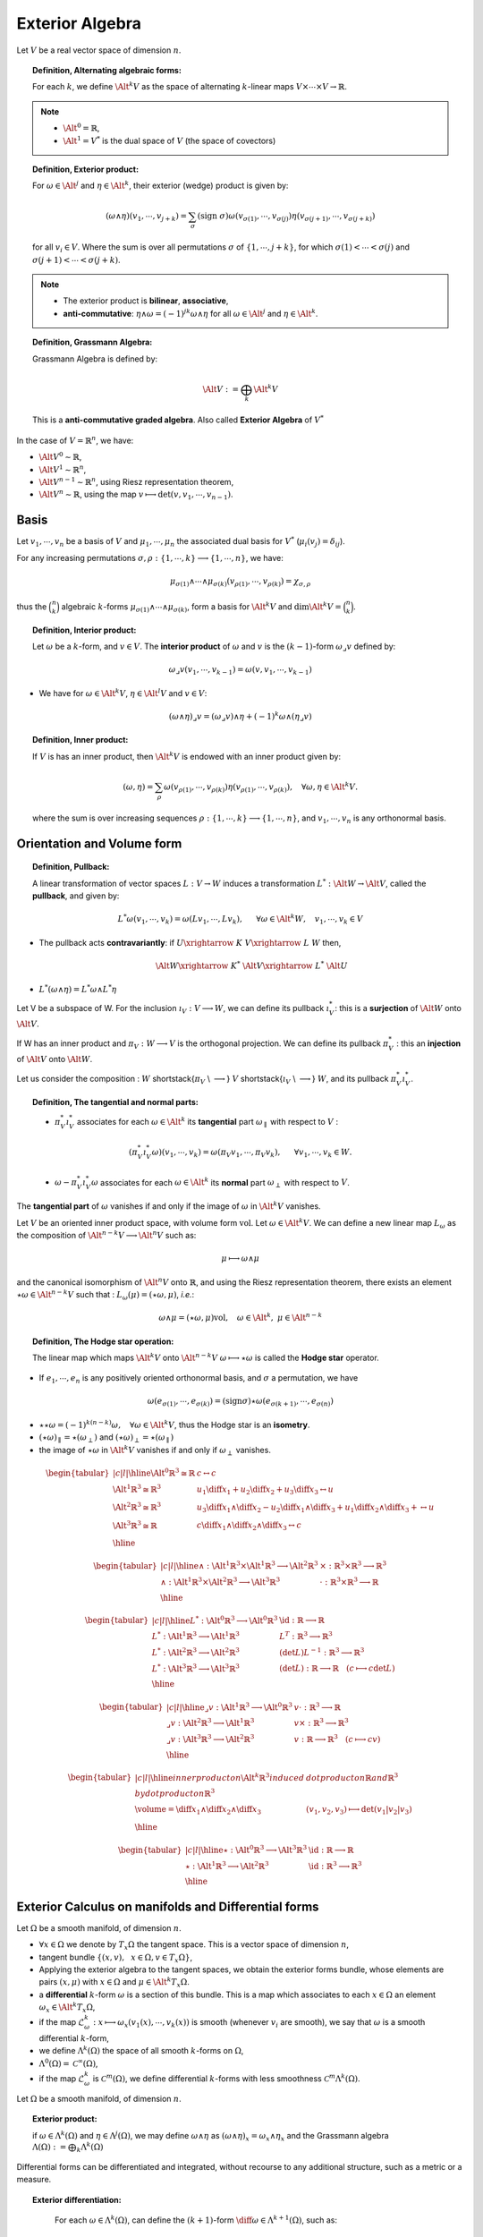 Exterior Algebra 
****************

.. sectionauthor:: A. Ratnani

Let :math:`V` be a real vector space of dimension :math:`n`. 

.. topic:: Definition, Alternating algebraic forms:

  For each :math:`k`, we define :math:`\Alt^k V` as the space of alternating :math:`k`-linear maps :math:`V \times \cdots \times V \rightarrow \mathbb{R}`.

.. note:: * :math:`\Alt^0 = \mathbb{R}`,
          * :math:`\Alt^1 = V^{*}` is the dual space of :math:`V` (the space of covectors)


.. topic:: Definition, Exterior product:

  For :math:`\omega \in \Alt^j` and :math:`\eta \in \Alt^k`, their exterior (wedge) product is given by:

  .. math::

    (\omega \wedge \eta ) (v_1, \cdots, v_{j+k}) = \sum_{\sigma} (\mathrm{sign}~ \sigma) 
    \omega (v_{\sigma(1)}, \cdots, v_{\sigma(j)}) 
    \eta (v_{\sigma(j+1)}, \cdots, v_{\sigma(j+k)})

  for all :math:`v_i \in V`. Where the sum is over all permutations :math:`\sigma` of :math:`\{ 1,\cdots,j+k \}`, 
  for which :math:`\sigma(1)< \cdots <\sigma(j)` and :math:`\sigma(j+1)< \cdots <\sigma(j+k)`.

.. note:: * The exterior product is **bilinear**, **associative**,
          * **anti-commutative**: :math:`\eta \wedge \omega = (-1)^{jk} \omega \wedge \eta` for all :math:`\omega \in \Alt^j` and :math:`\eta \in \Alt^k`.


.. topic:: Definition, Grassmann Algebra:

  Grassmann Algebra is defined by:

  .. math::

    \Alt V := \bigoplus_k \Alt^k V

  This is a **anti-commutative graded algebra**. Also called **Exterior Algebra** of :math:`V^{*}`

In the case of :math:`V=\mathbb{R}^n`, we have:

* :math:`\Alt V^0 \sim \mathbb{R}`,
* :math:`\Alt V^1 \sim \mathbb{R}^n`,
* :math:`\Alt V^{n-1} \sim \mathbb{R}^n`, using Riesz representation theorem,
* :math:`\Alt V^n \sim \mathbb{R}`, using the map :math:`v \longmapsto \det(v,v_1,\cdots,v_{n-1})`.


Basis
^^^^^

Let :math:`v_1,\cdots,v_n` be a basis of :math:`V` and :math:`\mu_1,\cdots,\mu_n` the associated dual basis for :math:`V^*` (:math:`\mu_i(v_j) = \delta_{ij}`). 

For any increasing permutations :math:`\sigma, \rho : \{ 1,\cdots,k \} \longrightarrow \{ 1,\cdots,n \}`, we have:

.. math::

  \mu_{\sigma(1)} \wedge \cdots \wedge \mu_{\sigma(k)} (v_{\rho(1)}, \cdots, v_{\rho(k)}) = \chi_{\sigma,\rho}

thus the :math:`\binom {n}{k}` algebraic :math:`k`-forms :math:`\mu_{\sigma(1)} \wedge \cdots \wedge \mu_{\sigma(k)}`, 
form a basis for :math:`\Alt^k V` and :math:`\dim \Alt^k V = \binom {n}{k}`.


.. topic:: Definition, Interior product:

  Let :math:`\omega` be a :math:`k`-form, and :math:`v \in V`. The **interior product** of :math:`\omega` and :math:`v` is the :math:`(k-1)`-form  :math:`\omega \lrcorner v` defined by:

  .. math::
    \omega \lrcorner v (v_1,\cdots,v_{k-1}) = \omega (v,v_1,\cdots,v_{k-1})


* We have for :math:`\omega \in \Alt^k V`, :math:`\eta \in \Alt^l V` and :math:`v \in V`: 

.. math::

  (\omega \wedge \eta) \lrcorner v = (\omega \lrcorner v)\wedge \eta + (-1)^k \omega \wedge (\eta \lrcorner v)


.. topic:: Definition, Inner product:

  If :math:`V` is has an inner product, then :math:`\Alt^k V` is endowed with an inner product given by:

  .. math::

    (\omega , \eta) = \sum_{\rho} \omega (v_{\rho(1)}, \cdots, v_{\rho(k)}) \eta (v_{\rho(1)}, \cdots, v_{\rho(k)}), ~~~\forall \omega, \eta \in \Alt^k V. 

  where the sum is over increasing sequences :math:`\rho : \{ 1,\cdots,k \} \longrightarrow \{ 1,\cdots,n \}`, and :math:`v_1, \cdots,v_n` is any orthonormal basis.


Orientation and Volume form
^^^^^^^^^^^^^^^^^^^^^^^^^^^

.. todo:: add Orientation and Volume form 



.. topic:: Definition, Pullback:

  A linear transformation of vector spaces :math:`L: V \rightarrow W` induces a transformation 
  :math:`L^{*}: \Alt W \rightarrow \Alt V`, called the **pullback**, and given by:

  .. math::

    L^{*} \omega (v_{1}, \cdots, v_{k}) = \omega (L v_{1}, \cdots, L v_{k}),~~~~~ \forall \omega \in \Alt^k W,~~~ v_{1}, \cdots, v_{k} \in V


* The pullback acts **contravariantly**: if :math:`U \xrightarrow{~K~} V \xrightarrow{~L~} W` then,

  .. math::

    \Alt W \xrightarrow{~K^{*}~} \Alt V \xrightarrow{~L^{*}~} \Alt U 

* :math:`L^{*} (\omega \wedge \eta) = L^{*} \omega \wedge L^{*} \eta`


Let V be a subspace of W. For the inclusion :math:`\imath_V : V \longrightarrow W`, we can define its pullback :math:`\imath_V^{*}`: 
this is a **surjection** of :math:`\Alt W` onto :math:`\Alt V`.

If W has an inner product and :math:`\pi_V : W \longrightarrow V` is the orthogonal projection. We can define its pullback :math:`\pi_V^{*}` : 
this an **injection** of :math:`\Alt V` onto :math:`\Alt W`.

Let us consider the composition :  :math:`W` \shortstack{:math:`\pi_V` \\ :math:`\longrightarrow`} :math:`V` \shortstack{:math:`\imath_V` \\ :math:`\longrightarrow`} :math:`W`, and its pullback :math:`\pi_V^* \imath_V^*`.


.. topic:: Definition, The tangential and normal parts:

  * :math:`\pi_V^* \imath_V^*` associates for each :math:`\omega \in \Alt^k` its **tangential** part :math:`\omega_{\parallel}` with respect to :math:`V` :

  .. math::

    (\pi_V^* \imath_V^* \omega) (v_1,\cdots,v_k) = \omega (\pi_V v_1, \cdots, \pi_V v_k), ~~~~~\forall v_1,\cdots,v_k \in W.

  * :math:`\omega - \pi_V^* \imath_V^* \omega` associates for each :math:`\omega \in \Alt^k` its **normal** part :math:`\omega_{\perp}` with respect to :math:`V`.


The **tangential part** of :math:`\omega` vanishes if and only if the image of :math:`\omega` in :math:`\Alt^k V` vanishes.

Let :math:`V` be an oriented inner product space, with volume form :math:`\mbox{vol}`. Let :math:`\omega \in \Alt^k V`. 
We can define a new linear map :math:`L_{\omega}` as the composition of :math:`\Alt^{n-k} V \longrightarrow \Alt^n V` such as:

.. math::

  \mu \longmapsto \omega \wedge \mu

and the canonical isomorphism of :math:`\Alt^n V` onto :math:`\mathbb{R}`, and using the Riesz representation theorem, 
there exists an element :math:`\star \omega \in \Alt^{n-k} V` such that : :math:`L_{\omega} (\mu) = (\star \omega , \mu)`, *i.e.*:

.. math::

  \omega \wedge \mu = (\star \omega , \mu) \mbox{vol}, ~~~\omega \in \Alt^{k}, ~\mu \in \Alt^{n-k}


.. topic:: Definition, The Hodge star operation:

  The linear map which maps :math:`\Alt^k V` onto :math:`\Alt^{n-k} V` :math:`\omega \longmapsto \star \omega` is called the **Hodge star** operator.


* If :math:`e_1,\cdots,e_n` is any positively oriented orthonormal basis, and :math:`\sigma` a permutation, we have

.. math::

  \omega(e_{\sigma(1)}, \cdots, e_{\sigma(k)}) = (\mathrm{sign} \sigma) \star \omega(e_{\sigma(k+1)}, \cdots, e_{\sigma(n)})

* :math:`\star \star \omega = (-1)^{k(n-k)} \omega, ~~~\forall \omega \in \Alt^k V`, thus the Hodge star is an **isometry**.
* :math:`(\star \omega)_{\parallel} = \star (\omega_{\perp})` and :math:`(\star \omega)_{\perp} = \star (\omega_{\parallel})`
* the image of :math:`\star \omega` in :math:`\Alt^k V` vanishes if and only if :math:`\omega_{\perp}` vanishes.


.. math::

  \begin{tabular}{|c|l|}
    \hline
   $\Alt^0 \mathbb{R}^3 \cong \mathbb{R}$ &  $c \leftrightarrow c$ \\
  %   \hline
   $\Alt^1 \mathbb{R}^3 \cong \mathbb{R}^3$ & $u_1 \diff x_1 + u_2 \diff x_2 + u_3 \diff x_3 \leftrightarrow u$ \\
  %    \hline
   $\Alt^2 \mathbb{R}^3 \cong \mathbb{R}^3$ & $u_3 \diff x_1 \wedge \diff x_2 - u_2 \diff x_1 \wedge \diff x_3 + u_1 \diff x_2 \wedge \diff x_3 +  \leftrightarrow u$ \\
  %   \hline
   $\Alt^3 \mathbb{R}^3 \cong \mathbb{R}$ & $c \diff x_1 \wedge \diff x_2 \wedge \diff x_3 \leftrightarrow c$  \\
    \hline
  \end{tabular}
..   \caption{Correspondence}

.. math::

  \begin{tabular}{|c|l|}
    \hline
   $ \wedge : \Alt^1 \mathbb{R}^3 \times \Alt^1 \mathbb{R}^3 \longrightarrow \Alt^2 \mathbb{R}^3$ 
  &  $\times : \mathbb{R}^3 \times \mathbb{R}^3 \longrightarrow \mathbb{R}^3$ 
  \\
   $ \wedge : \Alt^1 \mathbb{R}^3 \times \Alt^2 \mathbb{R}^3 \longrightarrow \Alt^3 \mathbb{R}^3$ 
  &  $\cdot : \mathbb{R}^3 \times \mathbb{R}^3 \longrightarrow \mathbb{R}$  
  \\
    \hline
  \end{tabular}
..   \caption{Exterior product}

.. math::

  \begin{tabular}{|c|l|}
    \hline
   $ L^* : \Alt^0 \mathbb{R}^3 \longrightarrow \Alt^0 \mathbb{R}^3 $ & $\id : \mathbb{R} \longrightarrow \mathbb{R}$
  \\
   $ L^* : \Alt^1 \mathbb{R}^3 \longrightarrow \Alt^1 \mathbb{R}^3 $ & $L^T : \mathbb{R}^3 \longrightarrow \mathbb{R}^3$
  \\
   $ L^* : \Alt^2 \mathbb{R}^3 \longrightarrow \Alt^2 \mathbb{R}^3 $ & $(\det L )L^{-1} : \mathbb{R}^3 \longrightarrow \mathbb{R}^3$
  \\
   $ L^* : \Alt^3 \mathbb{R}^3 \longrightarrow \Alt^3 \mathbb{R}^3 $ & $(\det L) : \mathbb{R} \longrightarrow \mathbb{R}$ ~~~($c \longmapsto c \det L$)
  \\
    \hline
  \end{tabular}
..   \caption{Pullback by a linear map L :$\mathbb{R}^3 \longrightarrow \mathbb{R}^3$}

.. math::

  \begin{tabular}{|c|l|}
    \hline
   $ \lrcorner v : \Alt^1 \mathbb{R}^3 \longrightarrow \Alt^0 \mathbb{R}^3 $ & $v \cdot : \mathbb{R}^3 \longrightarrow \mathbb{R}$
  \\
   $ \lrcorner v : \Alt^2 \mathbb{R}^3 \longrightarrow \Alt^1 \mathbb{R}^3 $ & $v \times : \mathbb{R}^3 \longrightarrow \mathbb{R}^3$
  \\
   $ \lrcorner v : \Alt^3 \mathbb{R}^3 \longrightarrow \Alt^2 \mathbb{R}^3 $ & $v : \mathbb{R} \longrightarrow \mathbb{R}^3$ ~~~($c \longmapsto c v$)
  \\
    \hline
  \end{tabular}
..   \caption{Interior product with a vector $v \in \mathbb{R}^3$}

.. math::

  \begin{tabular}{|c|l|}
    \hline
   inner product on $\Alt^k \mathbb{R}^3$ induced  & dot product on $\mathbb{R}$ and $\mathbb{R}^3$
  \\
   by dot product on $\mathbb{R}^3$ & 
  \\
   $\volume = \diff x_1 \wedge \diff x_2 \wedge \diff x_3$ & $(v_1,v_2,v_3) \longmapsto \det(v_1|v_2|v_3)$
  \\
    \hline
  \end{tabular}
..   \caption{Inner product and volume form}

.. math::

  \begin{tabular}{|c|l|}
    \hline
   $ \star : \Alt^0 \mathbb{R}^3 \longrightarrow \Alt^3 \mathbb{R}^3 $ & $\id : \mathbb{R} \longrightarrow \mathbb{R}$
  \\
   $ \star : \Alt^1 \mathbb{R}^3 \longrightarrow \Alt^2 \mathbb{R}^3 $ & $\id : \mathbb{R}^3 \longrightarrow \mathbb{R}^3$
  \\
    \hline
  \end{tabular}
..   \caption{Hodge star}



Exterior Calculus on manifolds and Differential forms
^^^^^^^^^^^^^^^^^^^^^^^^^^^^^^^^^^^^^^^^^^^^^^^^^^^^^

Let :math:`\Omega` be a smooth manifold, of dimension :math:`n`.

*  :math:`\forall x \in \Omega` we denote by :math:`T_x \Omega` the tangent space. This is a vector space of dimension :math:`n`,
*  tangent bundle :math:`\{ (x,v), ~~ x \in \Omega, v \in T_x \Omega \}`,
*  Applying the exterior algebra to the tangent spaces, we obtain the exterior forms bundle, whose elements are pairs :math:`(x,\mu)` with :math:`x \in \Omega` and :math:`\mu \in \Alt^k T_x \Omega`.
*  a **differential** :math:`k`-form :math:`\omega` is a section of this bundle. This is a map which associates to each :math:`x \in \Omega` an element :math:`\omega_x \in \Alt^k T_x \Omega`,
*  if the map :math:`\mathcal{L}_{\omega}^k : x \longmapsto \omega_x (v_1(x), \cdots, v_k(x))` is smooth (whenever :math:`v_i` are smooth), we say that :math:`\omega` is a smooth differential :math:`k`-form,
*  we define :math:`\Lambda^k(\Omega)` the space of all smooth :math:`k`-forms on :math:`\Omega`,
*  :math:`\Lambda^0(\Omega) = \mathcal{C}^{\infty}(\Omega)`,
*  if the map :math:`\mathcal{L}_{\omega}^k` is :math:`\mathcal{C}^{m}(\Omega)`, we define differential :math:`k`-forms with less smoothness :math:`\mathcal{C}^{m} \Lambda^k (\Omega)`.

Let :math:`\Omega` be a smooth manifold, of dimension :math:`n`.

.. topic:: Exterior product:

  if :math:`\omega \in \Lambda^k(\Omega)` and :math:`\eta \in \Lambda^j(\Omega)`, we may define :math:`\omega \wedge \eta` as  :math:`(\omega \wedge \eta)_x = \omega_x \wedge \eta_x` and the Grassmann algebra :math:`\Lambda(\Omega) := \bigoplus_k \Lambda^k(\Omega)`

Differential forms can be differentiated and integrated, without recourse to any additional structure, such as a metric or a measure.

.. topic:: Exterior differentiation:

   For each :math:`\omega \in \Lambda^k(\Omega)`, can define the :math:`(k+1)`-form :math:`\diff \omega \in \Lambda^{k+1}(\Omega)`, such as:

  .. math::

    \diff\omega_x(v_1,\cdots,v_{k+1}) = \sum_{j=1}^{k+1} (-1)^j \partial_{v_j} \omega_x(v_1,\cdots,\hat{v_j},\cdots,v_{k+1})

  where the hat is used to indicated a suppressed argument.

  This defines a graded linear operator of degree :math:`+1`, of :math:`\Lambda(\Omega)` onto :math:`\Lambda(\Omega)`.

We have the following properties:

*  :math:`\diff \circ \diff = 0`
*  :math:`\diff (\omega \wedge \eta) = \diff \omega \wedge \eta + (-1)^k \omega \wedge \diff \eta, ~~\forall \omega \in \Lambda^k(\Omega), \eta \in \Lambda^j(\Omega)`,
*  (Pullback) let :math:`\phi` be a smooth map of :math:`\Omega` onto :math:`\Omega^{\prime}`. Then :math:`\phi^*(\omega \wedge \eta) = \phi^*(\omega) \wedge \phi^*(\eta)` and :math:`\phi^* (\diff \omega) = \diff (\phi^* \omega)`,
*  (Interior product) the interior product of a differential :math:`k`-form :math:`\omega` with a vector field :math:`v`, 
*  we obtain a :math:`(k-1)`-form by : :math:`(\omega \lrcorner v)_x := \omega_x \lrcorner v_x`,
*  (Trace operator) the pullback :math:`i_{\partial \Omega}^*` of :math:`i_{\partial \Omega}` is the trace operator :math:`\trace`


.. topic:: Integration:

  * If :math:`f` is an oriented, piecewise smooth :math:`k`-dimensional submanifold of :math:`\Omega`, and :math:`\omega` is a continuous :math:`k`-form, then th integral :math:`\int_f \omega` is well defined :

    * [0-forms] can be evaluated at points,
    * [1-forms] can be integrated over directed curves,
    * [2-forms] can be integrated over directed surfaces,

  *  (Inner product) The :math:`L^2`-inner product of two differential :math:`k`-forms on an oriented Riemannian manifold :math:`\Omega` is defined as :

  .. math::

    (\omega,\eta)_{L^2 \Lambda^k} = \int_{\Omega} (\omega_x,\eta_x) \volume = \int \omega \wedge \star \eta

  The completion of :math:`\Lambda^k(\Omega)` in the corresponding norm defines the Hilbert space :math:`L^2 \Lambda^k(\Omega)`.

We have the following results:

* (Integration) if :math:`\phi` is an orientation-preserving diffeomorphism, then 

.. math::

  \int_{\Omega} \phi^* \omega = \int_{\Omega^{\prime}} \omega, ~~~ \forall \omega \in \Lambda^n(\Omega^{\prime})

.. topic:: Theorem, Stokes theorem:

  If :math:`\Omega` is an oriented :math:`n`-manifold with boundary :math:`\partial \Omega`, then

  .. math::

    \int_{\Omega} \diff \omega = \int_{\partial \Omega} \trace \omega, ~~~ \forall \omega \in \Lambda^{n-1}(\Omega)

.. topic:: Theorem, Integration by parts:

  If :math:`\Omega` is an oriented :math:`n`-manifold with boundary :math:`\partial \Omega`, then

  .. math::

    \int_{\Omega} \diff \omega \wedge \eta = (-1)^{k-1} \int_{\Omega} \omega \wedge \diff \eta + \int_{\partial \Omega} \trace \omega \wedge \trace \eta, ~~~ \forall \omega \in \Lambda^{k}(\Omega), \eta \in \Lambda^{n-k-1}(\Omega)



Sobolev spaces of differential forms
^^^^^^^^^^^^^^^^^^^^^^^^^^^^^^^^^^^^

As for the classical case, we can define the Sobolev spaces as:

*  :math:`H^s \Lambda^k(\Omega)` is the space of differential :math:`k`-forms such that :math:`\mathcal{L}_{\omega}^k \in H^s(\Omega)`.
*  :math:`H \Lambda^k(\Omega) = \{ \omega \in L^2 \Lambda^k(\Omega),~~ \diff \omega \in L^2 \Lambda^{k+1}(\Omega) \}`. The associated norm is :

  .. math::

    \| \omega \|_{H \Lambda^k}^2 = \| \omega \|_{H \Lambda}^2 := \| \omega \|_{L^2 \Lambda^k}^2 + \| \diff \omega \|_{L^2 \Lambda^{k+1}}^2

*  :math:`H \Lambda^{0}(\Omega)` coincides with :math:`H^1 \Lambda^{0}(\Omega)`,
*  :math:`H \Lambda^{n}(\Omega)` coincides with :math:`L^2 \Lambda^{n}(\Omega)`,
*  for :math:`0 < k < n`, we have :math:`H^1 \Lambda^k(\Omega) \subset H \Lambda^k(\Omega) \subset L^2 \Lambda^k(\Omega)`, strictly.

.. math::

  \begin{tabular}{|c|c c c c c|}
    \hline
   $k$ & $\Lambda^k$ & $H \Lambda^k$ & $\diff \omega$ & $\int_f \omega$ & $\kappa \omega$ 
  \\
   \hline
  & & & & & \\
   0 & $\mathcal{C}^{\infty}$ & $H^1$ & $\nabla \omega$ & $\omega(f)$ & $0$
  \\
   1 & $\mathcal{C}^{\infty}(\mathbb{R}^3)$ & $H(\rots,\mathbb{R}^3)$ & $\rots \omega$ & $\int_f \omega \cdot t \diff \mathcal{H}_1$ & $x \longmapsto x \cdot \omega(x)$
  \\
   2 & $\mathcal{C}^{\infty}(\mathbb{R}^3)$ & $H(\divs, \mathbb{R}^3)$ & $\divs \omega$ & $\int_f \omega \cdot n \diff \mathcal{H}_2$ & $x \longmapsto x \times \omega(x)$
  \\
   3 & $\mathcal{C}^{\infty}$ & $L^2$ & $0$ & $\int_f \omega \diff \mathcal{H}_3$ & $x \longmapsto x \omega(x)$
  \\
  & & & & & \\
    \hline
  \end{tabular}
..   \caption{Correspondences between differential forms in $3$D, and scalar/vector fields.}

Cohomology and De Rham Complex
^^^^^^^^^^^^^^^^^^^^^^^^^^^^^^

The De Rham complex is the sequence of spaces and mappings

.. math::

  0 \xrightarrow{\quad} \Lambda^0(\Omega)  \xrightarrow{~\diff~}  \Lambda^1(\Omega)  \xrightarrow{~\diff~}   \cdots  \xrightarrow{~\diff~}  \Lambda^n(\Omega)  \xrightarrow{\quad} 0  

Since, :math:`\diff \circ \diff = 0`, we have 

.. math::

  \mathcal{R}(\diff : \Lambda^{k-1}(\Omega) \longrightarrow \Lambda^k(\Omega)) \subset \mathcal{N}(\diff : \Lambda^{k}(\Omega) \longrightarrow \Lambda^{k+1}(\Omega))

If :math:`\Omega` is an oriented Riemannian manifold, we have the following cohomology:

.. math::

  0 \xrightarrow{\quad} H \Lambda^0(\Omega)  \xrightarrow{~\diff~}  H \Lambda^1(\Omega)  \xrightarrow{~\diff~}   \cdots  \xrightarrow{~\diff~}  H \Lambda^n(\Omega)  \xrightarrow{\quad} 0  

The *coderivative operator* :math:`\delta : \Lambda^{k}(\Omega) \longrightarrow \Lambda^{k-1}(\Omega)` is defined as:

.. math::

  \star \delta \omega = (-1)^k \diff \star \omega,~~~ \omega \in \Lambda^k(\Omega)

*  we have 

  .. math::

    (\diff \omega , \eta ) = (\omega , \delta \eta )  + \int_{\partial \Omega} \trace \omega \wedge \trace \eta,  ~~~ \forall \omega \in \Lambda^{k}(\Omega), \eta \in \Lambda^{k+1}(\Omega),

*  :math:`\delta` is a graded linear operator of degree :math:`-1`.
*  :math:`\delta` is the formal adjoint of :math:`\diff` whenever :math:`\omega` or :math:`\eta` vanishes near the boundary.
*  we define the spaces 

  .. math::

    H^* \Lambda^k(\Omega) = \{ \omega \in L^2 \Lambda^k(\Omega),~~ \delta \omega \in L^2 \Lambda^{k-1}(\Omega) \}.

  we have :math:`H^* \Lambda^k(\Omega) = \star H \Lambda^{n-k}(\Omega)`.

*  we obtain the dual complex

  .. math::

    0 \xleftarrow{\quad} H^* \Lambda^0(\Omega)  \xleftarrow{~\delta~}  H^* \Lambda^1(\Omega)  \xleftarrow{~\delta~}   \cdots  \xleftarrow{~\delta~}  H^* \Lambda^n(\Omega)  \xleftarrow{\quad} 0  


Cohomology with boundary conditions
^^^^^^^^^^^^^^^^^^^^^^^^^^^^^^^^^^^

Let :math:`\Lambda_0^k(\Omega)` be the subspace of :math:`\Lambda^k(\Omega)` of smooth :math:`k`-forms with compact support. We have :math:`\diff \Lambda_0^k \subset \Lambda_0^{k+1}`.

The De Rham complex with the compact support is 

.. math::

  0 \xrightarrow{\quad} \Lambda^0_0(\Omega)  \xrightarrow{~\diff~}  \Lambda^1_0(\Omega)  \xrightarrow{~\diff~}   \cdots  \xrightarrow{~\diff~}  \Lambda^n_0(\Omega)  \xrightarrow{\quad} 0  

Recall that the closure of :math:`\Lambda_0^k(\Omega)` in :math:`H \Lambda^k(\Omega)` is 

.. math::

  H_0 \Lambda^k(\Omega) = \{ \omega \in H \Lambda^k(\Omega),~~ \trace \omega =0\}.

The :math:`L^2` version of the last complex is 

.. math::

  0 \xrightarrow{\quad} H_0 \Lambda^0(\Omega)  \xrightarrow{~\diff~}  H_0 \Lambda^1(\Omega)  \xrightarrow{~\diff~}   \cdots  \xrightarrow{~\diff~}  H_0 \Lambda^n(\Omega)  \xrightarrow{\quad} 0  


.. topic:: Definition, Harmonic forms:

  The harmonic :math:`k`-forms are the differential :math:`k`-forms that verify the differential equations 

  .. math::

      \left\{
          \begin{aligned}
            \diff \omega &=& 0,\\
            \delta \omega &=& 0,\\
            \trace \star \omega &=& 0.\\
          \end{aligned}
        \right.

  this defines the following space,

  .. math::

    \mathfrak{H}^k (\Omega) = \{ \omega \in H \Lambda^k(\Omega) \cap H_0^* \Lambda^k(\Omega),~~\diff \omega = 0, \delta \omega = 0 \}

We can also define the following space,

.. math::

  \mathfrak{H}_0^k (\Omega) = \{ \omega \in H_0 \Lambda^k(\Omega) \cap H^* \Lambda^k(\Omega),~~\diff \omega = 0, \delta \omega = 0 \}

As we can see, :math:`\star \mathfrak{H}^k (\Omega) = \mathfrak{H}_0^{n-k} (\Omega)`.

.. topic:: Proposition, Poincaré duality:

  There is an isomorphism between the :math:`k` th De Rham cohomology space and the :math:`(n-k)` th cohomology space with boundary conditions.

Homological Algebra and Hilbert complexes
^^^^^^^^^^^^^^^^^^^^^^^^^^^^^^^^^^^^^^^^^

Homological Algebra
___________________

*  A cochain complex is a sequence of vector spaces and linear maps

.. TODO
.. .. math::
.. 
..   \cdots \longrightarrow V_{k-1}~\mbox{\shortstack{:math:`\diff_{k-1}` \\ :math:`\longrightarrow`}}~V_{k} \mbox{\shortstack{:math:`\diff_k` \\ :math:`\longrightarrow`}}~V_{k+1}~\longrightarrow~\cdots,~~~~\mbox{with}~ \diff_{k+1} \circ \diff_k = 0.
.. 

*  :math:`k`-cocycles :math:`\mathfrak{Z}^k := \mathcal{N}(d_k)`,

*  :math:`k`-coboundaries :math:`\mathfrak{B}^k := \mathcal{R}(d_{k-1})`,

*  :math:`k`-cohomology :math:`\mathcal{H}^k(V) := \mathfrak{Z}^k / \mathfrak{B}^k`,

*  we say that the sequence is **exact**, if the **cohomology vanishes** (*i.e.* :math:`\forall~k,~~ \mathcal{H}^k(V) = \{0\}`),

*  Given two cochain complexes :math:`V,V^{\prime}`, a **cochain map** :math:`f =(f_k)` (such as :math:`\diff^{\prime}_k f_k = f_{k+1} \diff_k`)

  .. math::

    \begin{array}{ccccccccc}
    \cdots & \longrightarrow & V_{k-1} & \mbox{\shortstack{$\diff_{k-1}$ \\ $\longrightarrow$}} & V_{k} & \mbox{\shortstack{$\diff_k$ \\ $\longrightarrow$}} & V_{k+1} & \longrightarrow~\cdots \\
     & & \downarrow f_{k-1} & & \downarrow f_{k} &  & \downarrow f_{k+1} & & \\
    \cdots & \longrightarrow & V_{k-1}^{\prime} & \mbox{\shortstack{$\diff_{k-1}^{\prime}$ \\ $\longrightarrow$}} & V_{k}^{\prime} & \mbox{\shortstack{$\diff_k^{\prime}$ \\ $\longrightarrow$}} & V_{k+1}^{\prime} & \longrightarrow~\cdots 
    \end{array}
 
*  :math:`f_k` maps :math:`k`-cochains to :math:`k`-cochains and :math:`k`-coboundaries to :math:`k`-coboundaries, thus induces a map :math:`\mathcal{H}^k(f) : \mathcal{H}^k(V) \longrightarrow \mathcal{H}^k(V^{\prime})`.

Let :math:`V^{\prime} \subset V` be two cochain complexes,

* The inclusion :math:`\imath_V` is a cochain map and thus induces a map of cohomology :math:`\mathcal{H}^k(V^{\prime}) \longrightarrow \mathcal{H}^k(V)`,

* If there exists a cochain projection of :math:`V` onto :math:`V^{\prime}`, (this leads to :math:`\pi \circ \imath = \id_{V^{\prime}}`) so :math:`\mathcal{H}^k(\pi) \circ \mathcal{H}^k(\imath) = \id_{\mathcal{H}^k(V^{\prime})}`.

  .. math::

    \begin{array}{ccccccc}
    \cdots & \longrightarrow & V_{k-1} & \mbox{\shortstack{$\diff_{k-1}$ \\ $\longrightarrow$}} & V_{k} & \longrightarrow~\cdots \\
     & & \pi_{k-1} \downarrow \uparrow \imath & & \pi_{k} \downarrow \uparrow \imath & & \\
    \cdots & \longrightarrow & V_{k-1}^{\prime} & \mbox{\shortstack{$\diff_{k-1}$ \\ $\longrightarrow$}} & V_{k}^{\prime} & \longrightarrow~\cdots 
    \end{array}

Thus, :math:`\mathcal{H}^k(\imath)` is **injective** and :math:`\mathcal{H}^k(\pi)` is **surjective**. Hence, if one of the cohomology spaces :math:`\mathcal{H}^k(V)` vanishes, 
then so does :math:`\mathcal{H}^k(V^{\prime})`

Cycles and boundaries of the De Rham complex
____________________________________________

* :math:`k`-cocycles 

.. math::

  \mathfrak{Z}^k = \{ \omega \in H\Lambda^k(\Omega),~~ \diff \omega = 0 \}, ~~~ \mathfrak{Z}^{*k} = \{ \omega \in H^*\Lambda^k(\Omega),~~ \delta \omega = 0 \},

.. math::

  \mathfrak{Z}_0^k = \{ \omega \in H_0\Lambda^k(\Omega),~~ \diff \omega = 0 \}, ~~~ \mathfrak{Z}_0^{*k} = \{ \omega \in H_0^*\Lambda^k(\Omega),~~ \delta \omega = 0 \},

.. math::

* :math:`k`-coboundaries

.. math::

  \mathfrak{B}^k = \diff H\Lambda^{k-1}(\Omega), ~~~ \mathfrak{B}^{* k} = \delta \Lambda^{k+1}(\Omega),

.. math::

  \mathfrak{B}_0^k = \diff H_0\Lambda^{k-1}(\Omega), ~~~ \mathfrak{B}_0^{* k} = \delta \Lambda_0^{k+1}(\Omega),

* each of the spaces of cycles is closed in :math:`\mathcal{H} \Lambda^k(\Omega)` (:math:`\mathcal{H}^* \Lambda^k(\Omega)`), as well in :math:`L^2 \Lambda^k(\Omega)`.

* each of the spaces of boundaries is closed in :math:`L^2 \Lambda^k(\Omega)`.

* let :math:`\perp` denotes the orthogonal complement in :math:`L^2 \Lambda^k(\Omega)`,

.. math::

  \mathfrak{Z}^{k \perp} \subset \mathfrak{B}^{k \perp} = \mathfrak{Z}_0^{* k} , ~~~ \mathfrak{Z}^{* k \perp} \subset \mathfrak{B}^{* k \perp} = \mathfrak{Z}_0^{k}

.. math::

  \mathfrak{Z}_0^{k \perp} \subset \mathfrak{B}_0^{k \perp} = \mathfrak{Z}^{* k} , ~~~ \mathfrak{Z}_0^{* k \perp} \subset \mathfrak{B}_0^{* k \perp} = \mathfrak{Z}^{k}


The Hodge decomposition
_______________________

There are two Hodge decompositions, with different boundary conditions,

1.

  .. math::

    L^2 \Lambda^k(\Omega) 
    = 
    \underbrace{\mathfrak{B}^{k}}_{\mathfrak{Z}_0^{* k\perp}} 
    \oplus 
    \underbrace{\mathfrak{H}^{k} 
    \oplus 
    \mathfrak{B}_0^{* k}}_{\mathfrak{Z}_0^{* k}=\mathfrak{B}^{k\perp}}
    = 
    \overbrace{\mathfrak{B}^{k}
    \oplus 
    \mathfrak{H}^{k}}^{\mathfrak{Z}^{k}=\mathfrak{B}_0^{* k\perp}}  
    \oplus 
    \overbrace{\mathfrak{B}_0^{* k}}^{\mathfrak{Z}^{k\perp}}

2.

  .. math::

    L^2 \Lambda^k(\Omega) 
    = 
    \underbrace{\mathfrak{B}_0^{k}}_{\mathfrak{Z}^{* k\perp}} 
    \oplus 
    \underbrace{\mathfrak{H}_0^{k} 
    \oplus 
    \mathfrak{B}^{* k}}_{\mathfrak{Z}^{* k}=\mathfrak{B}_0^{k\perp}}
    = 
    \overbrace{\mathfrak{B}_0^{k}
    \oplus 
    \mathfrak{H}_0^{k}}^{\mathfrak{Z}_0^{k}=\mathfrak{B}^{* k\perp}}  
    \oplus 
    \overbrace{\mathfrak{B}^{* k}}^{\mathfrak{Z}_0^{k\perp}}

Summary
^^^^^^^

DeRham sequence
_______________


here without boundary conditions

.. math::

  \mathbb{R} \hookrightarrow \Hgrad  \xrightarrow{\quad \Grad \quad}  \Hcurl  \xrightarrow{\quad \Curl \quad}   \Hdiv  \xrightarrow{\quad \Div \quad}  \Ltwo  \xrightarrow{\quad} 0  

Pullbacks
^^^^^^^^^

In the case where the physical domain :math:`\Omega := \mathcal{F}(\hat{\Omega})` is the *image* of a *logical* domain :math:`\hat{\Omega}` by a smooth mapping :math:`\mathcal{F}` (at least :math:`\mathcal{C}^1`), we have the following *parallel* diagrams 

.. math::

  \begin{array}{ccccccc}
  \Hgrad & \xrightarrow{\quad \Grad \quad} & \Hcurl & \xrightarrow{\quad \Curl \quad} &  \Hdiv & \xrightarrow{\quad \Div \quad} & \Ltwo \\  
  \igrad \Bigg\uparrow   &     & \icurl \Bigg\uparrow  &   & \idiv \Bigg\uparrow &  & \iltwo \Bigg\uparrow       \\
  \HgradLogical & \xrightarrow{\quad \Grad \quad} & \HcurlLogical & \xrightarrow{\quad \Curl \quad} &  \HdivLogical & \xrightarrow{\quad \Div \quad} & \LtwoLogical \\  
  %
  \end{array}

Where the *mappings* :math:`\igrad, \icurl, \idiv` and :math:`\iltwo` are called **pullbacks** and are given by

.. math::

  \phi (x) :=& \igrad \hat{\phi} (\hat{x}) = \hat{\phi}(\mathcal{F}^{-1}(x)) 
  \\      
  \Psi (x) :=& \icurl \hat{\Psi} (\hat{x}) = \left( D \mathcal{F} \right)^{-T} \hat{\Psi}(\mathcal{F}^{-1}(x)) 
  \\     
  \Phi (x) :=& \idiv \hat{\Phi} (\hat{x})  = \frac{1}{J} D \mathcal{F} \hat{\Phi}(\mathcal{F}^{-1}(x)) 
  \\ 
  \rho (x) :=& \iltwo \hat{\rho} (\hat{x}) = \hat{\rho}(\mathcal{F}^{-1}(x)) 

where :math:`D \mathcal{F}` is the **jacobian matrix** of the mapping :math:`\mathcal{F}`. 

.. note:: The *pullbacks* :math:`\igrad, \icurl, \idiv` and :math:`\iltwo` are **isomorphisms** between the corresponding spaces. 


Operators correspondency
________________________

.. math::

  \begin{tabular}{|c||c|c|c|c|}
   \hline
   $\omega^k \in \Lambda^k(\Omega)$             & $k=0$ 
                                                & $k=1$ 
                                                & $k=2$ 
                                                & $k=3$ 
   \\
   \hline
   $\diff \omega^k$                             & $\Grad u$ 
                                                & $\Curl \uu$ 
                                                & $\Div \uu$ 
                                                & $-$
   \\
   $\delta \omega^k$                            & $-$ 
                                                & $-\Div \uu$ 
                                                & $\Curl \uu$ 
                                                & $-\Grad u$
   \\
   $\mathfrak{i}_{\boldsymbol{\beta}} \omega^k$ & $-$ 
                                                & $\boldsymbol{\beta} \cdot \uu$ 
                                                & $\uu \times \boldsymbol{\beta}$ 
                                                & $u \boldsymbol{\beta}$
   \\
   $\mathfrak{j}_{\boldsymbol{\beta}} \omega^k$ & $u \boldsymbol{\beta}$ 
                                                & $-\uu \times \boldsymbol{\beta}$ 
                                                & $\boldsymbol{\beta} \cdot \uu$ 
                                                & $-$
   \\
   $L_{\boldsymbol{\beta}} \omega^k$            & $\boldsymbol{\beta} \cdot \Grad u$ 
                                                & $\Grad \left(\boldsymbol{\beta} \cdot \uu \right)  + \left(\Curl \uu \right) \times \boldsymbol{\beta}$ 
                                                & $\Curl \left(\uu \times \boldsymbol{\beta} \right) + \boldsymbol{\beta} \Div \uu$ 
                                                & $\Div \left( u \boldsymbol{\beta} \right)$
   \\
   $\mathcal{L}_{\boldsymbol{\beta}} \omega^k$  & $-\Div \left( u \boldsymbol{\beta} \right)$ 
                                                & $-\Curl \left(\uu \times \boldsymbol{\beta} \right) - \boldsymbol{\beta} \Div \uu$ 
                                                & $-\Grad \left(\boldsymbol{\beta} \cdot \uu \right)  - \left(\Curl \uu \right) \times \boldsymbol{\beta}$ 
                                                & $-\boldsymbol{\beta} \cdot \Grad u$
   \\
   \hline
   $\tr \omega^k$                               & $u(\xx)$ 
                                                & $\uu(\xx) \times \nn(\xx)$ 
                                                & $\uu(\xx) \cdot  \nn(\xx)$ 
                                                & $-$
   \\
   \hline
   \hline
   $H \Lambda^k(\Omega)$                        & $\Hgrad$ 
                                                & $\Hcurl$ 
                                                & $\Hdiv$ 
                                                & $\Ltwo$
   \\
   $V_k$                                        & $\Vgrad$ 
                                                & $\Vcurl$ 
                                                & $\Vdiv$ 
                                                & $\Vltwo$
   \\
   \hline
  \end{tabular}
..   \caption{Correspondences between differential forms in $3$D, and scalar/vector fields.}



.. rubric:: References

.. bibliography:: refs_feec.bib
   :cited:
